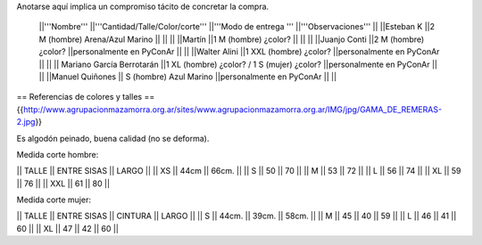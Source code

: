 Anotarse aquí implica un compromiso tácito de concretar la compra.

 ||'''Nombre''' ||'''Cantidad/Talle/Color/corte''' ||'''Modo de entrega ''' ||'''Observaciones''' ||
 ||Esteban K ||2 M (hombre) Arena/Azul Marino || || ||
 ||Martín ||1  M (hombre) ¿color? || || ||
 ||Juanjo Conti ||2  M (hombre) ¿color? ||personalmente en PyConAr || ||
 ||Walter Alini ||1 XXL (hombre) ¿color? ||personalmente en PyConAr || ||
 || Mariano García Berrotarán ||1 XL (hombre) ¿color? / 1 S (mujer) ¿color? ||personalmente en PyConAr || ||
 ||Manuel Quiñones || S (hombre) Azul Marino ||personalmente en PyConAr || ||


== Referencias de colores y talles ==
{{http://www.agrupacionmazamorra.org.ar/sites/www.agrupacionmazamorra.org.ar/IMG/jpg/GAMA_DE_REMERAS-2.jpg}}

Es algodón peinado, buena calidad (no se deforma). 

Medida corte hombre:

|| TALLE  ||  ENTRE SISAS ||  LARGO ||
|| XS     ||  44cm   ||   66cm. ||
|| S ||  50 || 70 ||
|| M ||  53 || 72 ||
|| L ||  56 || 74 ||
|| XL || 59 || 76 ||
|| XXL || 61 || 80 ||

Medida corte mujer:

|| TALLE ||   ENTRE SISAS || CINTURA  ||   LARGO ||
|| S || 44cm. || 39cm. || 58cm. ||
|| M ||  45 || 40 || 59 ||
|| L ||  46 || 41 || 60 ||
|| XL || 47 || 42 || 60 ||

